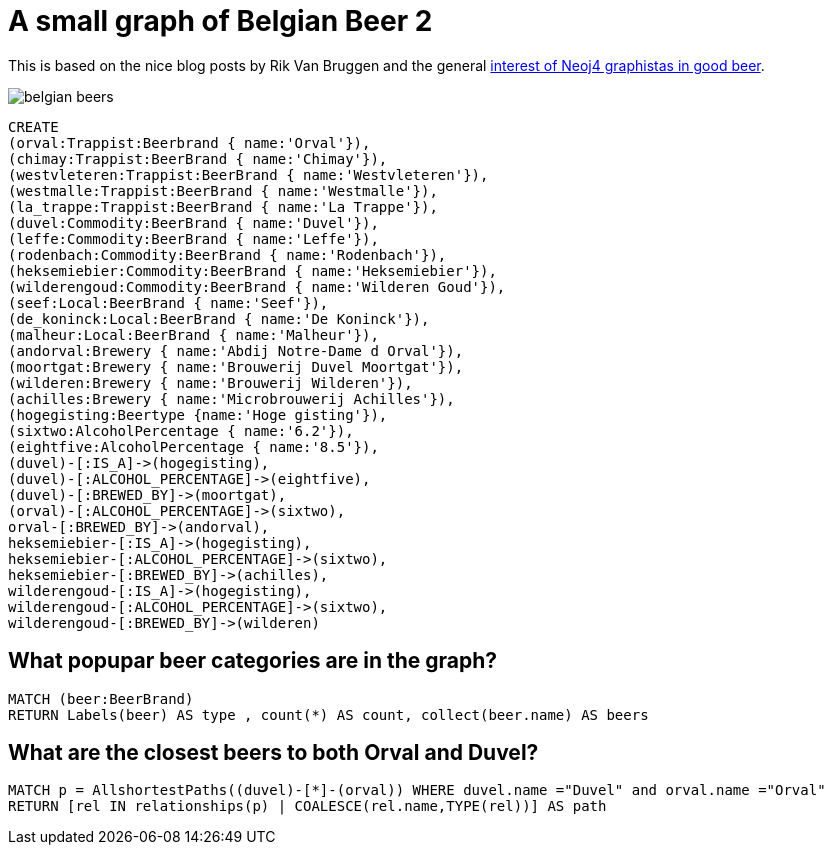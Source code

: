 = A small graph of Belgian Beer 2

This is based on the nice blog posts by Rik Van Bruggen and the general http://www.neo4j.org/misc/beer[interest of Neoj4 graphistas in good beer].

image::http://www.travelandbeer.com/wp-content/uploads/2011/05/belgian-beers.jpg[]

//setup
//hide
[source,cypher]
----
CREATE
(orval:Trappist:Beerbrand { name:'Orval'}),
(chimay:Trappist:BeerBrand { name:'Chimay'}),
(westvleteren:Trappist:BeerBrand { name:'Westvleteren'}),
(westmalle:Trappist:BeerBrand { name:'Westmalle'}),
(la_trappe:Trappist:BeerBrand { name:'La Trappe'}),
(duvel:Commodity:BeerBrand { name:'Duvel'}),
(leffe:Commodity:BeerBrand { name:'Leffe'}),
(rodenbach:Commodity:BeerBrand { name:'Rodenbach'}),
(heksemiebier:Commodity:BeerBrand { name:'Heksemiebier'}),
(wilderengoud:Commodity:BeerBrand { name:'Wilderen Goud'}),
(seef:Local:BeerBrand { name:'Seef'}),
(de_koninck:Local:BeerBrand { name:'De Koninck'}),
(malheur:Local:BeerBrand { name:'Malheur'}),
(andorval:Brewery { name:'Abdij Notre-Dame d Orval'}),
(moortgat:Brewery { name:'Brouwerij Duvel Moortgat'}),
(wilderen:Brewery { name:'Brouwerij Wilderen'}),
(achilles:Brewery { name:'Microbrouwerij Achilles'}),
(hogegisting:Beertype {name:'Hoge gisting'}),
(sixtwo:AlcoholPercentage { name:'6.2'}),
(eightfive:AlcoholPercentage { name:'8.5'}),
(duvel)-[:IS_A]->(hogegisting),
(duvel)-[:ALCOHOL_PERCENTAGE]->(eightfive),
(duvel)-[:BREWED_BY]->(moortgat),
(orval)-[:ALCOHOL_PERCENTAGE]->(sixtwo),
orval-[:BREWED_BY]->(andorval),
heksemiebier-[:IS_A]->(hogegisting),
heksemiebier-[:ALCOHOL_PERCENTAGE]->(sixtwo),
heksemiebier-[:BREWED_BY]->(achilles),
wilderengoud-[:IS_A]->(hogegisting),
wilderengoud-[:ALCOHOL_PERCENTAGE]->(sixtwo),
wilderengoud-[:BREWED_BY]->(wilderen)
----

//graph


== What popupar beer categories are in the graph?

[source,cypher]
----
MATCH (beer:BeerBrand)
RETURN Labels(beer) AS type , count(*) AS count, collect(beer.name) AS beers
----

//table

== What are the closest beers to both Orval and Duvel?

[source,cypher]
----
MATCH p = AllshortestPaths((duvel)-[*]-(orval)) WHERE duvel.name ="Duvel" and orval.name ="Orval"
RETURN [rel IN relationships(p) | COALESCE(rel.name,TYPE(rel))] AS path
----

//table

